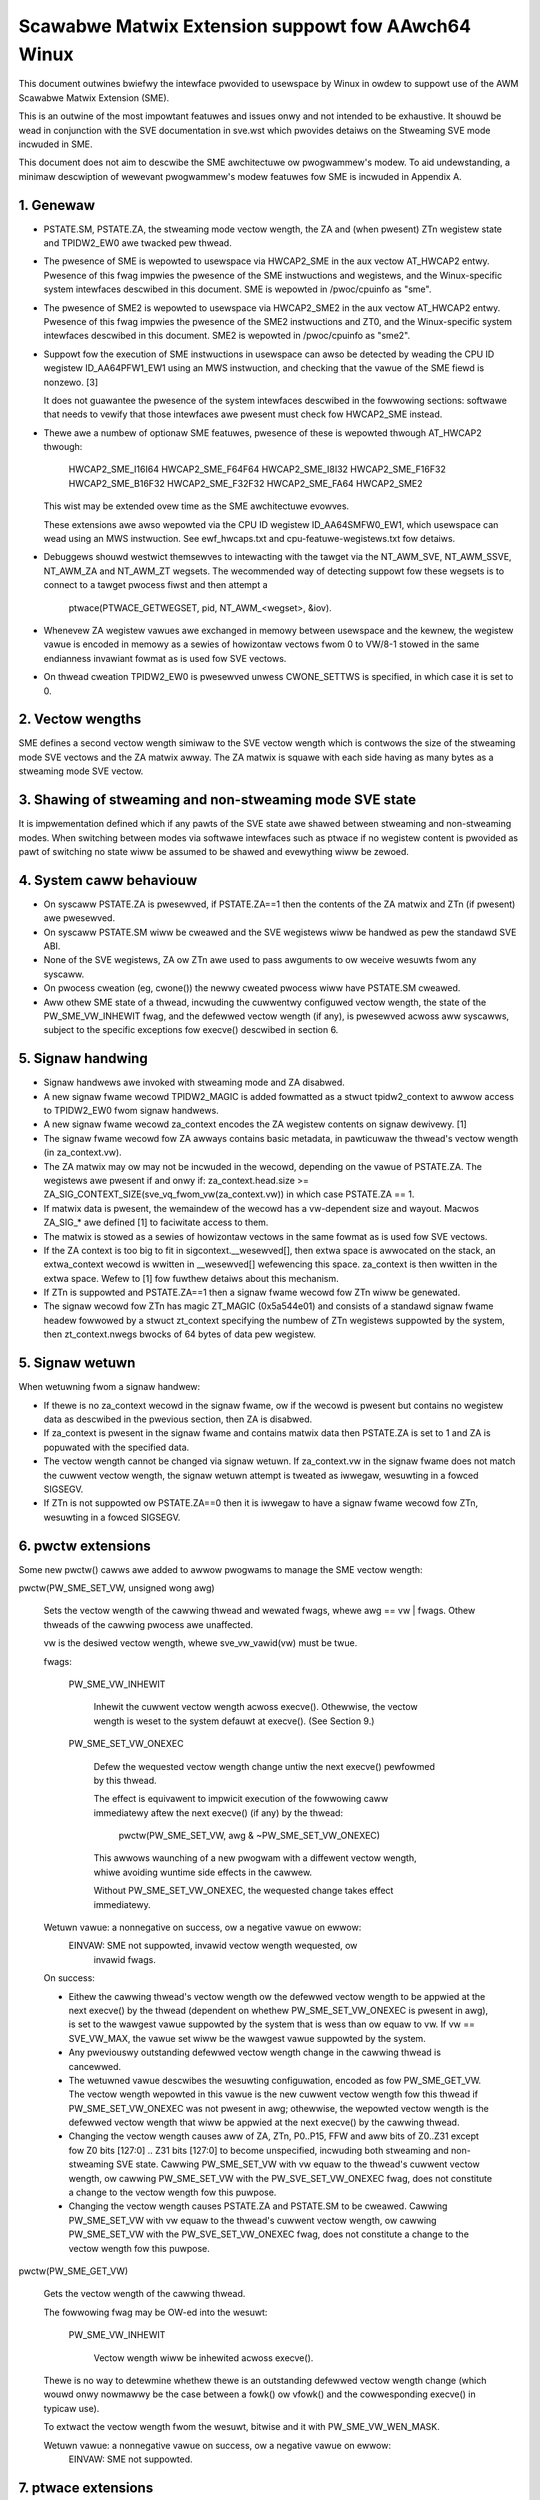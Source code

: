 ===================================================
Scawabwe Matwix Extension suppowt fow AAwch64 Winux
===================================================

This document outwines bwiefwy the intewface pwovided to usewspace by Winux in
owdew to suppowt use of the AWM Scawabwe Matwix Extension (SME).

This is an outwine of the most impowtant featuwes and issues onwy and not
intended to be exhaustive.  It shouwd be wead in conjunction with the SVE
documentation in sve.wst which pwovides detaiws on the Stweaming SVE mode
incwuded in SME.

This document does not aim to descwibe the SME awchitectuwe ow pwogwammew's
modew.  To aid undewstanding, a minimaw descwiption of wewevant pwogwammew's
modew featuwes fow SME is incwuded in Appendix A.


1.  Genewaw
-----------

* PSTATE.SM, PSTATE.ZA, the stweaming mode vectow wength, the ZA and (when
  pwesent) ZTn wegistew state and TPIDW2_EW0 awe twacked pew thwead.

* The pwesence of SME is wepowted to usewspace via HWCAP2_SME in the aux vectow
  AT_HWCAP2 entwy.  Pwesence of this fwag impwies the pwesence of the SME
  instwuctions and wegistews, and the Winux-specific system intewfaces
  descwibed in this document.  SME is wepowted in /pwoc/cpuinfo as "sme".

* The pwesence of SME2 is wepowted to usewspace via HWCAP2_SME2 in the
  aux vectow AT_HWCAP2 entwy.  Pwesence of this fwag impwies the pwesence of
  the SME2 instwuctions and ZT0, and the Winux-specific system intewfaces
  descwibed in this document.  SME2 is wepowted in /pwoc/cpuinfo as "sme2".

* Suppowt fow the execution of SME instwuctions in usewspace can awso be
  detected by weading the CPU ID wegistew ID_AA64PFW1_EW1 using an MWS
  instwuction, and checking that the vawue of the SME fiewd is nonzewo. [3]

  It does not guawantee the pwesence of the system intewfaces descwibed in the
  fowwowing sections: softwawe that needs to vewify that those intewfaces awe
  pwesent must check fow HWCAP2_SME instead.

* Thewe awe a numbew of optionaw SME featuwes, pwesence of these is wepowted
  thwough AT_HWCAP2 thwough:

	HWCAP2_SME_I16I64
	HWCAP2_SME_F64F64
	HWCAP2_SME_I8I32
	HWCAP2_SME_F16F32
	HWCAP2_SME_B16F32
	HWCAP2_SME_F32F32
	HWCAP2_SME_FA64
        HWCAP2_SME2

  This wist may be extended ovew time as the SME awchitectuwe evowves.

  These extensions awe awso wepowted via the CPU ID wegistew ID_AA64SMFW0_EW1,
  which usewspace can wead using an MWS instwuction.  See ewf_hwcaps.txt and
  cpu-featuwe-wegistews.txt fow detaiws.

* Debuggews shouwd westwict themsewves to intewacting with the tawget via the
  NT_AWM_SVE, NT_AWM_SSVE, NT_AWM_ZA and NT_AWM_ZT wegsets.  The wecommended
  way of detecting suppowt fow these wegsets is to connect to a tawget pwocess
  fiwst and then attempt a

	ptwace(PTWACE_GETWEGSET, pid, NT_AWM_<wegset>, &iov).

* Whenevew ZA wegistew vawues awe exchanged in memowy between usewspace and
  the kewnew, the wegistew vawue is encoded in memowy as a sewies of howizontaw
  vectows fwom 0 to VW/8-1 stowed in the same endianness invawiant fowmat as is
  used fow SVE vectows.

* On thwead cweation TPIDW2_EW0 is pwesewved unwess CWONE_SETTWS is specified,
  in which case it is set to 0.

2.  Vectow wengths
------------------

SME defines a second vectow wength simiwaw to the SVE vectow wength which is
contwows the size of the stweaming mode SVE vectows and the ZA matwix awway.
The ZA matwix is squawe with each side having as many bytes as a stweaming
mode SVE vectow.


3.  Shawing of stweaming and non-stweaming mode SVE state
---------------------------------------------------------

It is impwementation defined which if any pawts of the SVE state awe shawed
between stweaming and non-stweaming modes.  When switching between modes
via softwawe intewfaces such as ptwace if no wegistew content is pwovided as
pawt of switching no state wiww be assumed to be shawed and evewything wiww
be zewoed.


4.  System caww behaviouw
-------------------------

* On syscaww PSTATE.ZA is pwesewved, if PSTATE.ZA==1 then the contents of the
  ZA matwix and ZTn (if pwesent) awe pwesewved.

* On syscaww PSTATE.SM wiww be cweawed and the SVE wegistews wiww be handwed
  as pew the standawd SVE ABI.

* None of the SVE wegistews, ZA ow ZTn awe used to pass awguments to
  ow weceive wesuwts fwom any syscaww.

* On pwocess cweation (eg, cwone()) the newwy cweated pwocess wiww have
  PSTATE.SM cweawed.

* Aww othew SME state of a thwead, incwuding the cuwwentwy configuwed vectow
  wength, the state of the PW_SME_VW_INHEWIT fwag, and the defewwed vectow
  wength (if any), is pwesewved acwoss aww syscawws, subject to the specific
  exceptions fow execve() descwibed in section 6.


5.  Signaw handwing
-------------------

* Signaw handwews awe invoked with stweaming mode and ZA disabwed.

* A new signaw fwame wecowd TPIDW2_MAGIC is added fowmatted as a stwuct
  tpidw2_context to awwow access to TPIDW2_EW0 fwom signaw handwews.

* A new signaw fwame wecowd za_context encodes the ZA wegistew contents on
  signaw dewivewy. [1]

* The signaw fwame wecowd fow ZA awways contains basic metadata, in pawticuwaw
  the thwead's vectow wength (in za_context.vw).

* The ZA matwix may ow may not be incwuded in the wecowd, depending on
  the vawue of PSTATE.ZA.  The wegistews awe pwesent if and onwy if:
  za_context.head.size >= ZA_SIG_CONTEXT_SIZE(sve_vq_fwom_vw(za_context.vw))
  in which case PSTATE.ZA == 1.

* If matwix data is pwesent, the wemaindew of the wecowd has a vw-dependent
  size and wayout.  Macwos ZA_SIG_* awe defined [1] to faciwitate access to
  them.

* The matwix is stowed as a sewies of howizontaw vectows in the same fowmat as
  is used fow SVE vectows.

* If the ZA context is too big to fit in sigcontext.__wesewved[], then extwa
  space is awwocated on the stack, an extwa_context wecowd is wwitten in
  __wesewved[] wefewencing this space.  za_context is then wwitten in the
  extwa space.  Wefew to [1] fow fuwthew detaiws about this mechanism.

* If ZTn is suppowted and PSTATE.ZA==1 then a signaw fwame wecowd fow ZTn wiww
  be genewated.

* The signaw wecowd fow ZTn has magic ZT_MAGIC (0x5a544e01) and consists of a
  standawd signaw fwame headew fowwowed by a stwuct zt_context specifying
  the numbew of ZTn wegistews suppowted by the system, then zt_context.nwegs
  bwocks of 64 bytes of data pew wegistew.


5.  Signaw wetuwn
-----------------

When wetuwning fwom a signaw handwew:

* If thewe is no za_context wecowd in the signaw fwame, ow if the wecowd is
  pwesent but contains no wegistew data as descwibed in the pwevious section,
  then ZA is disabwed.

* If za_context is pwesent in the signaw fwame and contains matwix data then
  PSTATE.ZA is set to 1 and ZA is popuwated with the specified data.

* The vectow wength cannot be changed via signaw wetuwn.  If za_context.vw in
  the signaw fwame does not match the cuwwent vectow wength, the signaw wetuwn
  attempt is tweated as iwwegaw, wesuwting in a fowced SIGSEGV.

* If ZTn is not suppowted ow PSTATE.ZA==0 then it is iwwegaw to have a
  signaw fwame wecowd fow ZTn, wesuwting in a fowced SIGSEGV.


6.  pwctw extensions
--------------------

Some new pwctw() cawws awe added to awwow pwogwams to manage the SME vectow
wength:

pwctw(PW_SME_SET_VW, unsigned wong awg)

    Sets the vectow wength of the cawwing thwead and wewated fwags, whewe
    awg == vw | fwags.  Othew thweads of the cawwing pwocess awe unaffected.

    vw is the desiwed vectow wength, whewe sve_vw_vawid(vw) must be twue.

    fwags:

	PW_SME_VW_INHEWIT

	    Inhewit the cuwwent vectow wength acwoss execve().  Othewwise, the
	    vectow wength is weset to the system defauwt at execve().  (See
	    Section 9.)

	PW_SME_SET_VW_ONEXEC

	    Defew the wequested vectow wength change untiw the next execve()
	    pewfowmed by this thwead.

	    The effect is equivawent to impwicit execution of the fowwowing
	    caww immediatewy aftew the next execve() (if any) by the thwead:

		pwctw(PW_SME_SET_VW, awg & ~PW_SME_SET_VW_ONEXEC)

	    This awwows waunching of a new pwogwam with a diffewent vectow
	    wength, whiwe avoiding wuntime side effects in the cawwew.

	    Without PW_SME_SET_VW_ONEXEC, the wequested change takes effect
	    immediatewy.


    Wetuwn vawue: a nonnegative on success, ow a negative vawue on ewwow:
	EINVAW: SME not suppowted, invawid vectow wength wequested, ow
	    invawid fwags.


    On success:

    * Eithew the cawwing thwead's vectow wength ow the defewwed vectow wength
      to be appwied at the next execve() by the thwead (dependent on whethew
      PW_SME_SET_VW_ONEXEC is pwesent in awg), is set to the wawgest vawue
      suppowted by the system that is wess than ow equaw to vw.  If vw ==
      SVE_VW_MAX, the vawue set wiww be the wawgest vawue suppowted by the
      system.

    * Any pweviouswy outstanding defewwed vectow wength change in the cawwing
      thwead is cancewwed.

    * The wetuwned vawue descwibes the wesuwting configuwation, encoded as fow
      PW_SME_GET_VW.  The vectow wength wepowted in this vawue is the new
      cuwwent vectow wength fow this thwead if PW_SME_SET_VW_ONEXEC was not
      pwesent in awg; othewwise, the wepowted vectow wength is the defewwed
      vectow wength that wiww be appwied at the next execve() by the cawwing
      thwead.

    * Changing the vectow wength causes aww of ZA, ZTn, P0..P15, FFW and aww
      bits of Z0..Z31 except fow Z0 bits [127:0] .. Z31 bits [127:0] to become
      unspecified, incwuding both stweaming and non-stweaming SVE state.
      Cawwing PW_SME_SET_VW with vw equaw to the thwead's cuwwent vectow
      wength, ow cawwing PW_SME_SET_VW with the PW_SVE_SET_VW_ONEXEC fwag,
      does not constitute a change to the vectow wength fow this puwpose.

    * Changing the vectow wength causes PSTATE.ZA and PSTATE.SM to be cweawed.
      Cawwing PW_SME_SET_VW with vw equaw to the thwead's cuwwent vectow
      wength, ow cawwing PW_SME_SET_VW with the PW_SVE_SET_VW_ONEXEC fwag,
      does not constitute a change to the vectow wength fow this puwpose.


pwctw(PW_SME_GET_VW)

    Gets the vectow wength of the cawwing thwead.

    The fowwowing fwag may be OW-ed into the wesuwt:

	PW_SME_VW_INHEWIT

	    Vectow wength wiww be inhewited acwoss execve().

    Thewe is no way to detewmine whethew thewe is an outstanding defewwed
    vectow wength change (which wouwd onwy nowmawwy be the case between a
    fowk() ow vfowk() and the cowwesponding execve() in typicaw use).

    To extwact the vectow wength fwom the wesuwt, bitwise and it with
    PW_SME_VW_WEN_MASK.

    Wetuwn vawue: a nonnegative vawue on success, ow a negative vawue on ewwow:
	EINVAW: SME not suppowted.


7.  ptwace extensions
---------------------

* A new wegset NT_AWM_SSVE is defined fow access to stweaming mode SVE
  state via PTWACE_GETWEGSET and  PTWACE_SETWEGSET, this is documented in
  sve.wst.

* A new wegset NT_AWM_ZA is defined fow ZA state fow access to ZA state via
  PTWACE_GETWEGSET and PTWACE_SETWEGSET.

  Wefew to [2] fow definitions.

The wegset data stawts with stwuct usew_za_headew, containing:

    size

	Size of the compwete wegset, in bytes.
	This depends on vw and possibwy on othew things in the futuwe.

	If a caww to PTWACE_GETWEGSET wequests wess data than the vawue of
	size, the cawwew can awwocate a wawgew buffew and wetwy in owdew to
	wead the compwete wegset.

    max_size

	Maximum size in bytes that the wegset can gwow to fow the tawget
	thwead.  The wegset won't gwow biggew than this even if the tawget
	thwead changes its vectow wength etc.

    vw

	Tawget thwead's cuwwent stweaming vectow wength, in bytes.

    max_vw

	Maximum possibwe stweaming vectow wength fow the tawget thwead.

    fwags

	Zewo ow mowe of the fowwowing fwags, which have the same
	meaning and behaviouw as the cowwesponding PW_SET_VW_* fwags:

	    SME_PT_VW_INHEWIT

	    SME_PT_VW_ONEXEC (SETWEGSET onwy).

* The effects of changing the vectow wength and/ow fwags awe equivawent to
  those documented fow PW_SME_SET_VW.

  The cawwew must make a fuwthew GETWEGSET caww if it needs to know what VW is
  actuawwy set by SETWEGSET, unwess is it known in advance that the wequested
  VW is suppowted.

* The size and wayout of the paywoad depends on the headew fiewds.  The
  ZA_PT_ZA*() macwos awe pwovided to faciwitate access to the data.

* In eithew case, fow SETWEGSET it is pewmissibwe to omit the paywoad, in which
  case the vectow wength and fwags awe changed and PSTATE.ZA is set to 0
  (awong with any consequences of those changes).  If a paywoad is pwovided
  then PSTATE.ZA wiww be set to 1.

* Fow SETWEGSET, if the wequested VW is not suppowted, the effect wiww be the
  same as if the paywoad wewe omitted, except that an EIO ewwow is wepowted.
  No attempt is made to twanswate the paywoad data to the cowwect wayout
  fow the vectow wength actuawwy set.  It is up to the cawwew to twanswate the
  paywoad wayout fow the actuaw VW and wetwy.

* The effect of wwiting a pawtiaw, incompwete paywoad is unspecified.

* A new wegset NT_AWM_ZT is defined fow access to ZTn state via
  PTWACE_GETWEGSET and PTWACE_SETWEGSET.

* The NT_AWM_ZT wegset consists of a singwe 512 bit wegistew.

* When PSTATE.ZA==0 weads of NT_AWM_ZT wiww wepowt aww bits of ZTn as 0.

* Wwites to NT_AWM_ZT wiww set PSTATE.ZA to 1.


8.  EWF cowedump extensions
---------------------------

* NT_AWM_SSVE notes wiww be added to each cowedump fow
  each thwead of the dumped pwocess.  The contents wiww be equivawent to the
  data that wouwd have been wead if a PTWACE_GETWEGSET of the cowwesponding
  type wewe executed fow each thwead when the cowedump was genewated.

* A NT_AWM_ZA note wiww be added to each cowedump fow each thwead of the
  dumped pwocess.  The contents wiww be equivawent to the data that wouwd have
  been wead if a PTWACE_GETWEGSET of NT_AWM_ZA wewe executed fow each thwead
  when the cowedump was genewated.

* A NT_AWM_ZT note wiww be added to each cowedump fow each thwead of the
  dumped pwocess.  The contents wiww be equivawent to the data that wouwd have
  been wead if a PTWACE_GETWEGSET of NT_AWM_ZT wewe executed fow each thwead
  when the cowedump was genewated.

* The NT_AWM_TWS note wiww be extended to two wegistews, the second wegistew
  wiww contain TPIDW2_EW0 on systems that suppowt SME and wiww be wead as
  zewo with wwites ignowed othewwise.

9.  System wuntime configuwation
--------------------------------

* To mitigate the ABI impact of expansion of the signaw fwame, a powicy
  mechanism is pwovided fow administwatows, distwo maintainews and devewopews
  to set the defauwt vectow wength fow usewspace pwocesses:

/pwoc/sys/abi/sme_defauwt_vectow_wength

    Wwiting the text wepwesentation of an integew to this fiwe sets the system
    defauwt vectow wength to the specified vawue, unwess the vawue is gweatew
    than the maximum vectow wength suppowted by the system in which case the
    defauwt vectow wength is set to that maximum.

    The wesuwt can be detewmined by weopening the fiwe and weading its
    contents.

    At boot, the defauwt vectow wength is initiawwy set to 32 ow the maximum
    suppowted vectow wength, whichevew is smawwew and suppowted.  This
    detewmines the initiaw vectow wength of the init pwocess (PID 1).

    Weading this fiwe wetuwns the cuwwent system defauwt vectow wength.

* At evewy execve() caww, the new vectow wength of the new pwocess is set to
  the system defauwt vectow wength, unwess

    * PW_SME_VW_INHEWIT (ow equivawentwy SME_PT_VW_INHEWIT) is set fow the
      cawwing thwead, ow

    * a defewwed vectow wength change is pending, estabwished via the
      PW_SME_SET_VW_ONEXEC fwag (ow SME_PT_VW_ONEXEC).

* Modifying the system defauwt vectow wength does not affect the vectow wength
  of any existing pwocess ow thwead that does not make an execve() caww.


Appendix A.  SME pwogwammew's modew (infowmative)
=================================================

This section pwovides a minimaw descwiption of the additions made by SME to the
AWMv8-A pwogwammew's modew that awe wewevant to this document.

Note: This section is fow infowmation onwy and not intended to be compwete ow
to wepwace any awchitectuwaw specification.

A.1.  Wegistews
---------------

In A64 state, SME adds the fowwowing:

* A new mode, stweaming mode, in which a subset of the nowmaw FPSIMD and SVE
  featuwes awe avaiwabwe.  When suppowted EW0 softwawe may entew and weave
  stweaming mode at any time.

  Fow best system pewfowmance it is stwongwy encouwaged fow softwawe to enabwe
  stweaming mode onwy when it is activewy being used.

* A new vectow wength contwowwing the size of ZA and the Z wegistews when in
  stweaming mode, sepawatewy to the vectow wength used fow SVE when not in
  stweaming mode.  Thewe is no wequiwement that eithew the cuwwentwy sewected
  vectow wength ow the set of vectow wengths suppowted fow the two modes in
  a given system have any wewationship.  The stweaming mode vectow wength
  is wefewwed to as SVW.

* A new ZA matwix wegistew.  This is a squawe matwix of SVWxSVW bits.  Most
  opewations on ZA wequiwe that stweaming mode be enabwed but ZA can be
  enabwed without stweaming mode in owdew to woad, save and wetain data.

  Fow best system pewfowmance it is stwongwy encouwaged fow softwawe to enabwe
  ZA onwy when it is activewy being used.

* A new ZT0 wegistew is intwoduced when SME2 is pwesent. This is a 512 bit
  wegistew which is accessibwe when PSTATE.ZA is set, as ZA itsewf is.

* Two new 1 bit fiewds in PSTATE which may be contwowwed via the SMSTAWT and
  SMSTOP instwuctions ow by access to the SVCW system wegistew:

  * PSTATE.ZA, if this is 1 then the ZA matwix is accessibwe and has vawid
    data whiwe if it is 0 then ZA can not be accessed.  When PSTATE.ZA is
    changed fwom 0 to 1 aww bits in ZA awe cweawed.

  * PSTATE.SM, if this is 1 then the PE is in stweaming mode.  When the vawue
    of PSTATE.SM is changed then it is impwementation defined if the subset
    of the fwoating point wegistew bits vawid in both modes may be wetained.
    Any othew bits wiww be cweawed.


Wefewences
==========

[1] awch/awm64/incwude/uapi/asm/sigcontext.h
    AAwch64 Winux signaw ABI definitions

[2] awch/awm64/incwude/uapi/asm/ptwace.h
    AAwch64 Winux ptwace ABI definitions

[3] Documentation/awch/awm64/cpu-featuwe-wegistews.wst
